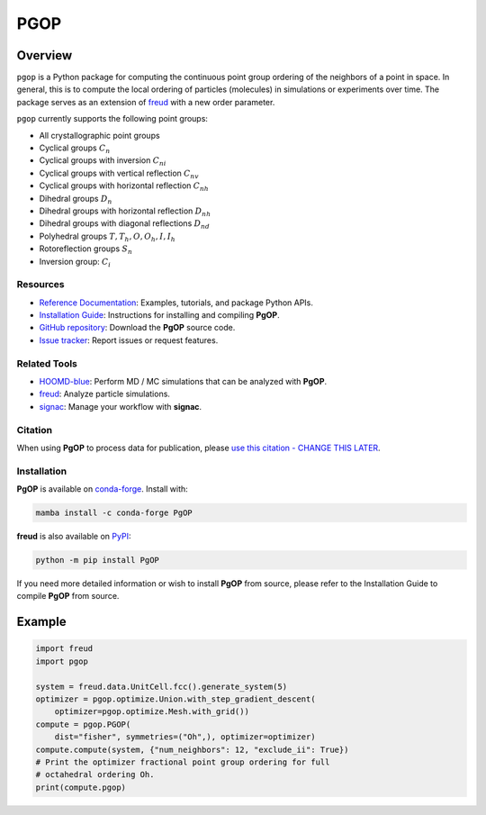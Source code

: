 ====
PGOP
====

Overview
--------

``pgop`` is a Python package for computing the continuous point group ordering of the neighbors of a point in space.
In general, this is to compute the local ordering of particles (molecules) in simulations or experiments over time.
The package serves as an extension of `freud <https://github.com/glotzerlab/freud>`__ with a new order parameter.

``pgop`` currently supports the following point groups:

- All crystallographic point groups
- Cyclical groups :math:`C_n`
- Cyclical groups with inversion :math:`C_{ni}`
- Cyclical groups with vertical reflection :math:`C_{nv}`
- Cyclical groups with horizontal reflection :math:`C_{nh}`
- Dihedral groups :math:`D_n`
- Dihedral groups with horizontal reflection :math:`D_{nh}`
- Dihedral groups with diagonal reflections :math:`D_{nd}`
- Polyhedral groups :math:`T, T_h, O, O_h, I, I_h`
- Rotoreflection groups :math:`S_n`
- Inversion group: :math:`C_i`

Resources
=========

- `Reference Documentation <https://pgop.readthedocs.io/>`__: Examples, tutorials, and package Python APIs.
- `Installation Guide <https://pgop.readthedocs.io/en/stable/gettingstarted/installation.html>`__: Instructions for installing and compiling **PgOP**.
- `GitHub repository <https://github.com/glotzerlab/pgop>`__: Download the **PgOP** source code.
- `Issue tracker <https://github.com/glotzerlab/pgop/issues>`__: Report issues or request features.

Related Tools
=============

- `HOOMD-blue <https://hoomd-blue.readthedocs.io/>`__: Perform MD / MC simulations that
  can be analyzed with **PgOP**.
- `freud <https://freud.readthedocs.io/>`__: Analyze particle simulations.
- `signac <https://signac.io/>`__: Manage your workflow with **signac**.

Citation
========

When using **PgOP** to process data for publication, please `use this citation - CHANGE
THIS LATER
<https://github.com/glotzerlab/pgop>`__.


Installation
============

**PgOP** is available on conda-forge_. Install with:

.. code:: bash

   mamba install -c conda-forge PgOP

**freud** is also available on PyPI_:

.. code:: bash

   python -m pip install PgOP

.. _conda-forge: https://conda-forge.org/
.. _PyPI: https://pypi.org/

If you need more detailed information or wish to install **PgOP** from source, please refer to the
Installation Guide to compile **PgOP** from source.

Example
-------

.. code-block:: python

    import freud
    import pgop

    system = freud.data.UnitCell.fcc().generate_system(5)
    optimizer = pgop.optimize.Union.with_step_gradient_descent(
        optimizer=pgop.optimize.Mesh.with_grid())
    compute = pgop.PGOP(
        dist="fisher", symmetries=("Oh",), optimizer=optimizer)
    compute.compute(system, {"num_neighbors": 12, "exclude_ii": True})
    # Print the optimizer fractional point group ordering for full
    # octahedral ordering Oh.
    print(compute.pgop)
